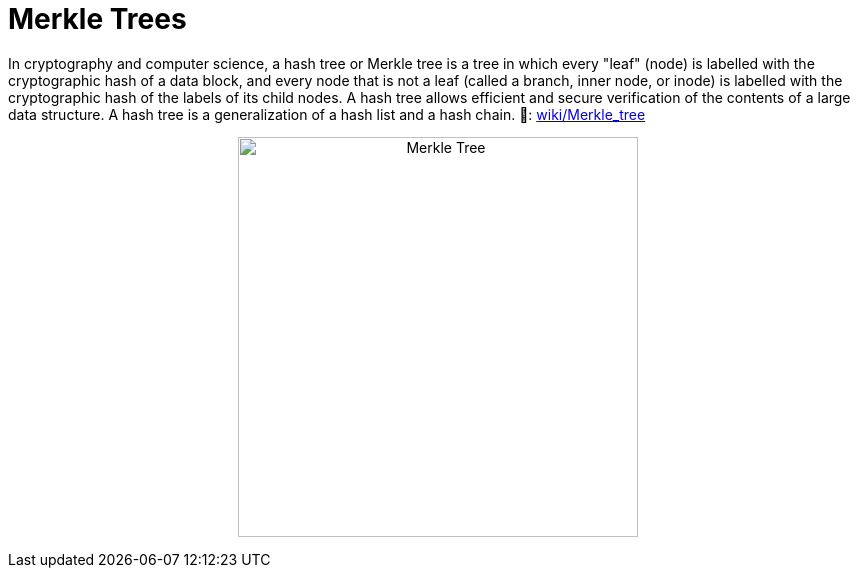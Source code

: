 = Merkle Trees
:toc: 
:toclevels: 2

In cryptography and computer science, a hash tree or Merkle tree is a tree in which every "leaf" (node) is labelled with the cryptographic hash of a data block, and every node that is not a leaf (called a branch, inner node, or inode) is labelled with the cryptographic hash of the labels of its child nodes. A hash tree allows efficient and secure verification of the contents of a large data structure. A hash tree is a generalization of a hash list and a hash chain. 
🔗: https://en.wikipedia.org/wiki/Merkle_tree[wiki/Merkle_tree] 

++++
<p align='center'>
    <img src='./_imgs/merkle_tree.png' alt='Merkle Tree' width="400" height="400" />
</p>
++++